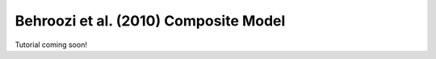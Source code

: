 .. _behroozi10_composite_model:

*********************************************
Behroozi et al. (2010) Composite Model
*********************************************

Tutorial coming soon!
